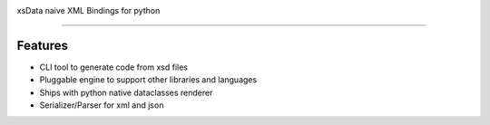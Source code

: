 .. image:: https://raw.githubusercontent.com/tefra/xsdata/release/docs/img/logo.png
    :target: https://xsdata.readthedocs.io/

xsData naive XML Bindings for python


.. image:: https://travis-ci.org/tefra/xsdata.svg?branch=master
        :target: https://travis-ci.org/tefra/xsdata

.. image:: https://readthedocs.org/projects/pytuber/badge
    :target: https://pytuber.readthedocs.io/en/latest

.. image:: https://codecov.io/gh/tefra/xsdata/branch/master/graph/badge.svg
        :target: https://codecov.io/gh/tefra/xsdata

.. image:: https://img.shields.io/github/languages/top/tefra/pytuber.svg
    :target: https://pytuber.readthedocs.io/

.. image:: https://api.codacy.com/project/badge/Grade/1248c5bc72684854899a043986d4fa06
   :target: https://www.codacy.com/manual/tefra/xsdata?utm_source=github.com&amp;utm_medium=referral&amp;utm_content=tefra/xsdata&amp;utm_campaign=Badge_Grade

-------

Features
--------

* CLI tool to generate code from xsd files
* Pluggable engine to support other libraries and languages
* Ships with python native dataclasses renderer
* Serializer/Parser for xml and json
